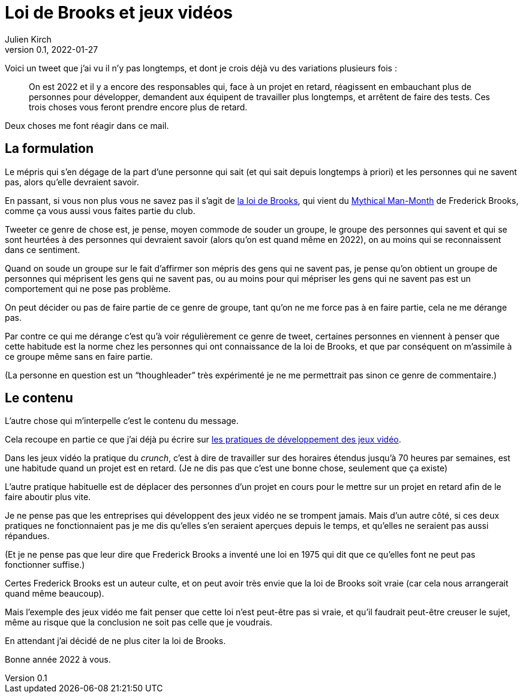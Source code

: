 = Loi de Brooks et jeux vidéos
Julien Kirch
v0.1, 2022-01-27
:article_lang: fr
:article_image: brooks.png
:article_description: Le mépris comme moyen de souder un groupe, et si au final on se trompait{nbsp}?

Voici un tweet que j'ai vu il n'y pas longtemps, et dont je crois déjà vu des variations plusieurs fois{nbsp}:

[quote]
____
On est 2022 et il y a encore des responsables qui, face à un projet en retard, réagissent en embauchant plus de personnes pour développer, demandent aux équipent de travailler plus longtemps, et arrêtent de faire des tests. Ces trois choses vous feront prendre encore plus de retard.
____

Deux choses me font réagir dans ce mail.

== La formulation

Le mépris qui s'en dégage de la part d'une personne qui sait (et qui sait depuis longtemps à priori) et les personnes qui ne savent pas, alors qu'elle devraient savoir.

En passant, si vous non plus vous ne savez pas il s'agit de link:https://fr.wikipedia.org/wiki/Loi_de_Brooks[la loi de Brooks], qui vient du link:https://fr.wikipedia.org/wiki/Le_Mythe_du_mois-homme[Mythical Man-Month] de Frederick Brooks, comme ça vous aussi vous faites partie du club.

Tweeter ce genre de chose est, je pense, moyen commode de souder un groupe, le groupe des personnes qui savent et qui se sont heurtées à des personnes qui devraient savoir (alors qu'on est quand même en 2022), on au moins qui se reconnaissent dans ce sentiment.

Quand on soude un groupe sur le fait d'affirmer son mépris des gens qui ne savent pas, je pense qu'on obtient un groupe de personnes qui méprisent les gens qui ne savent pas, ou au moins pour qui mépriser les gens qui ne savent pas est un comportement qui ne pose pas problème.

On peut décider ou pas de faire partie de ce genre de groupe, tant qu'on ne me force pas à en faire partie, cela ne me dérange pas.

Par contre ce qui me dérange c'est qu'à voir régulièrement ce genre de tweet, certaines personnes en viennent à penser que cette habitude est la norme chez les personnes qui ont connaissance de la loi de Brooks, et que par conséquent on m'assimile à ce groupe même sans en faire partie.

(La personne en question est un "`thoughleader`" très expérimenté je ne me permettrait pas  sinon ce genre de commentaire.)

== Le contenu

L'autre chose qui m'interpelle c'est le contenu du message.

Cela recoupe en partie ce que j'ai déjà pu écrire sur link:../appris-jeux/[les pratiques de développement des jeux vidéo].

Dans les jeux vidéo la pratique du _crunch_, c'est à dire de travailler sur des horaires étendus jusqu'à 70 heures par semaines, est une habitude quand un projet est en retard.
(Je ne dis pas que c'est une bonne chose, seulement que ça existe)

L'autre pratique habituelle est de déplacer des personnes d'un projet en cours pour le mettre sur un projet en retard afin de le faire aboutir plus vite.

Je ne pense pas que les entreprises qui développent des jeux vidéo ne se trompent jamais.
Mais d'un autre côté, si ces deux pratiques ne fonctionnaient pas je me dis qu'elles s'en seraient aperçues depuis le temps, et qu'elles ne seraient pas aussi répandues.

(Et je ne pense pas que leur dire que Frederick Brooks a inventé une loi en 1975 qui dit que ce qu'elles font ne peut pas fonctionner suffise.)

Certes Frederick Brooks est un auteur culte, et on peut avoir très envie que la loi de Brooks soit vraie (car cela nous arrangerait quand même beaucoup).

Mais l'exemple des jeux vidéo me fait penser que cette loi n'est peut-être pas si vraie, et qu'il faudrait peut-être creuser le sujet, même au risque que la conclusion ne soit pas celle que je voudrais.

En attendant j'ai décidé de ne plus citer la loi de Brooks.

Bonne année 2022 à vous.